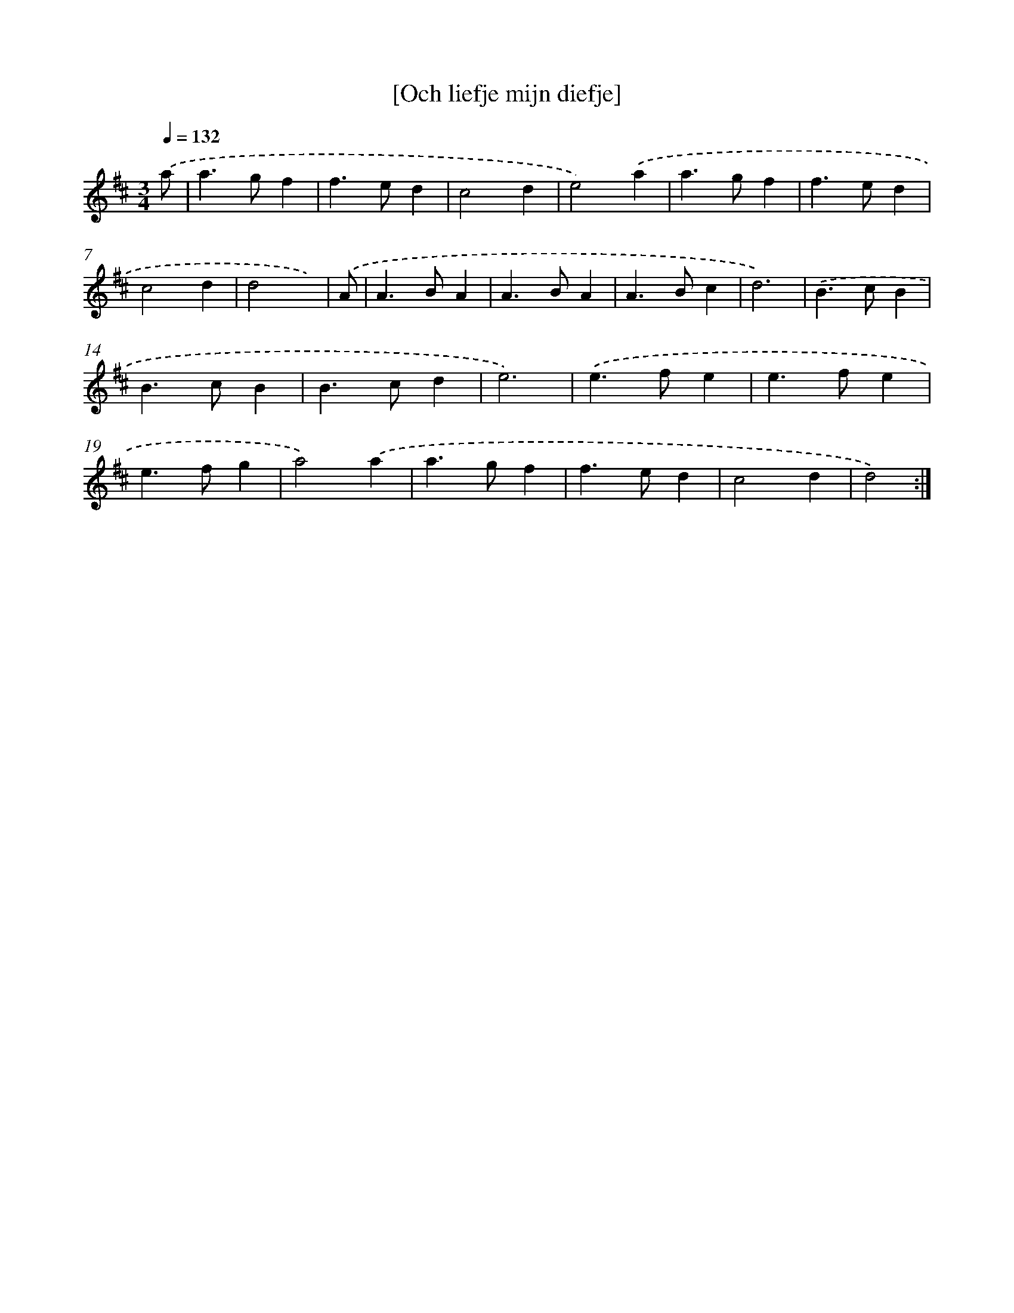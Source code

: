 X: 11992
T: [Och liefje mijn diefje]
%%abc-version 2.0
%%abcx-abcm2ps-target-version 5.9.1 (29 Sep 2008)
%%abc-creator hum2abc beta
%%abcx-conversion-date 2018/11/01 14:37:20
%%humdrum-veritas 3856169350
%%humdrum-veritas-data 4087702980
%%continueall 1
%%barnumbers 0
L: 1/4
M: 3/4
Q: 1/4=132
K: D clef=treble
.('a/ [I:setbarnb 1]|
a>gf |
f>ed |
c2d |
e2).('a |
a>gf |
f>ed |
c2d |
d2x/) |
.('A/ [I:setbarnb 9]|
A>BA |
A>BA |
A>Bc |
d3) |
.('B>cB |
B>cB |
B>cd |
e3) |
.('e>fe |
e>fe |
e>fg |
a2).('a |
a>gf |
f>ed |
c2d |
d2) :|]
